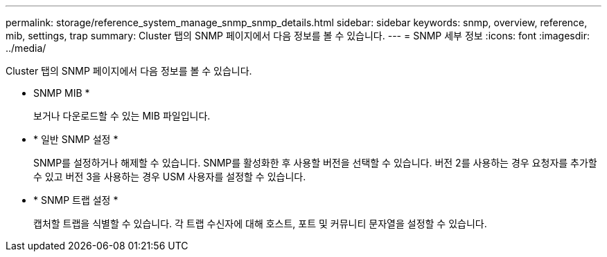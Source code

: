 ---
permalink: storage/reference_system_manage_snmp_snmp_details.html 
sidebar: sidebar 
keywords: snmp, overview, reference, mib, settings, trap 
summary: Cluster 탭의 SNMP 페이지에서 다음 정보를 볼 수 있습니다. 
---
= SNMP 세부 정보
:icons: font
:imagesdir: ../media/


[role="lead"]
Cluster 탭의 SNMP 페이지에서 다음 정보를 볼 수 있습니다.

* SNMP MIB *
+
보거나 다운로드할 수 있는 MIB 파일입니다.

* * 일반 SNMP 설정 *
+
SNMP를 설정하거나 해제할 수 있습니다. SNMP를 활성화한 후 사용할 버전을 선택할 수 있습니다. 버전 2를 사용하는 경우 요청자를 추가할 수 있고 버전 3을 사용하는 경우 USM 사용자를 설정할 수 있습니다.

* * SNMP 트랩 설정 *
+
캡처할 트랩을 식별할 수 있습니다. 각 트랩 수신자에 대해 호스트, 포트 및 커뮤니티 문자열을 설정할 수 있습니다.


